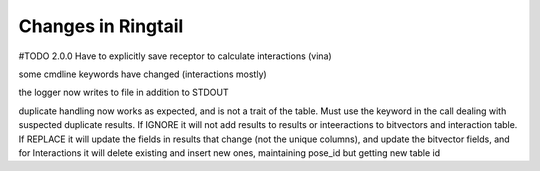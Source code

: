 .. _changes:

Changes in Ringtail
######################
#TODO
2.0.0
Have to explicitly save receptor to calculate interactions (vina)

some cmdline keywords have changed (interactions mostly)

the logger now writes to file in addition to STDOUT

duplicate handling now works as expected, and is not a trait of the table. Must use the keyword in the call dealing with suspected duplicate results. If IGNORE it will not add results to results or inteeractions to bitvectors and interaction table. If REPLACE it will update the fields in results that change (not the unique columns), and update the bitvector fields, and for Interactions it will delete existing and insert new ones, maintaining pose_id but getting new table id